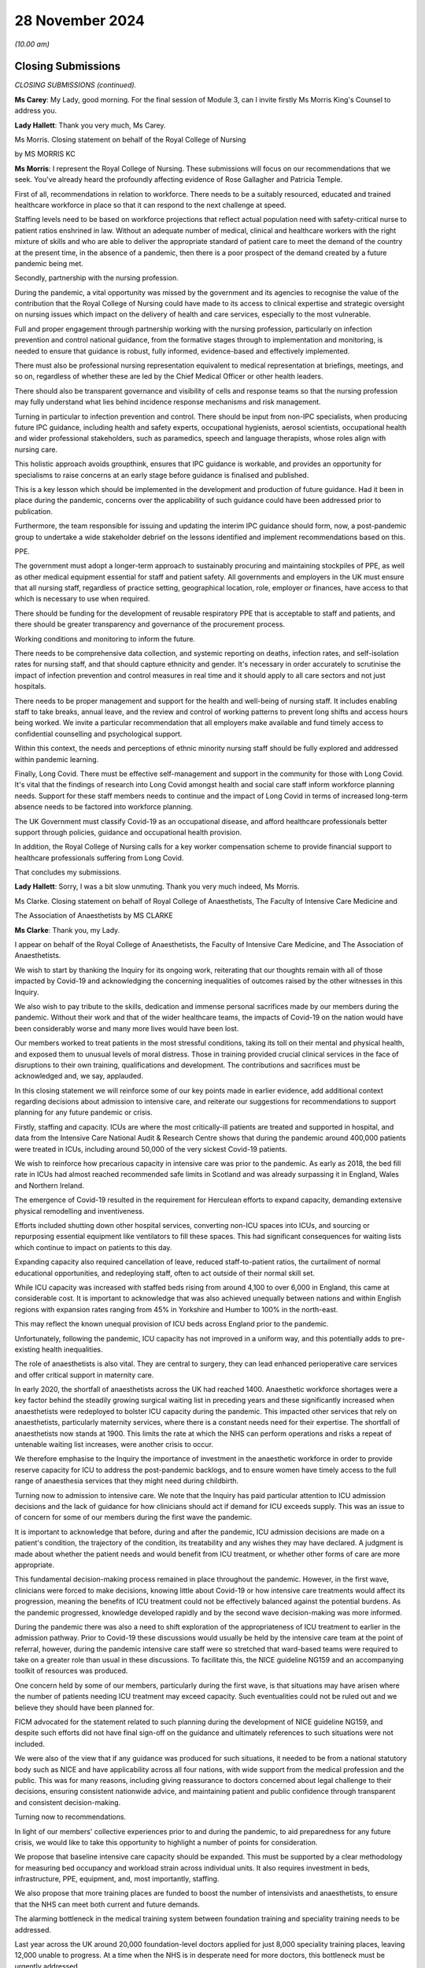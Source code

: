 28 November 2024
================

*(10.00 am)*

Closing Submissions
-------------------

*CLOSING SUBMISSIONS (continued).*

**Ms Carey**: My Lady, good morning. For the final session of Module 3, can I invite firstly Ms Morris King's Counsel to address you.

**Lady Hallett**: Thank you very much, Ms Carey.

Ms Morris. Closing statement on behalf of the Royal College of Nursing

by MS MORRIS KC

**Ms Morris**: I represent the Royal College of Nursing. These submissions will focus on our recommendations that we seek. You've already heard the profoundly affecting evidence of Rose Gallagher and Patricia Temple.

First of all, recommendations in relation to workforce. There needs to be a suitably resourced, educated and trained healthcare workforce in place so that it can respond to the next challenge at speed.

Staffing levels need to be based on workforce projections that reflect actual population need with safety-critical nurse to patient ratios enshrined in law. Without an adequate number of medical, clinical and healthcare workers with the right mixture of skills and who are able to deliver the appropriate standard of patient care to meet the demand of the country at the present time, in the absence of a pandemic, then there is a poor prospect of the demand created by a future pandemic being met.

Secondly, partnership with the nursing profession.

During the pandemic, a vital opportunity was missed by the government and its agencies to recognise the value of the contribution that the Royal College of Nursing could have made to its access to clinical expertise and strategic oversight on nursing issues which impact on the delivery of health and care services, especially to the most vulnerable.

Full and proper engagement through partnership working with the nursing profession, particularly on infection prevention and control national guidance, from the formative stages through to implementation and monitoring, is needed to ensure that guidance is robust, fully informed, evidence-based and effectively implemented.

There must also be professional nursing representation equivalent to medical representation at briefings, meetings, and so on, regardless of whether these are led by the Chief Medical Officer or other health leaders.

There should also be transparent governance and visibility of cells and response teams so that the nursing profession may fully understand what lies behind incidence response mechanisms and risk management.

Turning in particular to infection prevention and control. There should be input from non-IPC specialists, when producing future IPC guidance, including health and safety experts, occupational hygienists, aerosol scientists, occupational health and wider professional stakeholders, such as paramedics, speech and language therapists, whose roles align with nursing care.

This holistic approach avoids groupthink, ensures that IPC guidance is workable, and provides an opportunity for specialisms to raise concerns at an early stage before guidance is finalised and published.

This is a key lesson which should be implemented in the development and production of future guidance. Had it been in place during the pandemic, concerns over the applicability of such guidance could have been addressed prior to publication.

Furthermore, the team responsible for issuing and updating the interim IPC guidance should form, now, a post-pandemic group to undertake a wide stakeholder debrief on the lessons identified and implement recommendations based on this.

PPE.

The government must adopt a longer-term approach to sustainably procuring and maintaining stockpiles of PPE, as well as other medical equipment essential for staff and patient safety. All governments and employers in the UK must ensure that all nursing staff, regardless of practice setting, geographical location, role, employer or finances, have access to that which is necessary to use when required.

There should be funding for the development of reusable respiratory PPE that is acceptable to staff and patients, and there should be greater transparency and governance of the procurement process.

Working conditions and monitoring to inform the future.

There needs to be comprehensive data collection, and systemic reporting on deaths, infection rates, and self-isolation rates for nursing staff, and that should capture ethnicity and gender. It's necessary in order accurately to scrutinise the impact of infection prevention and control measures in real time and it should apply to all care sectors and not just hospitals.

There needs to be proper management and support for the health and well-being of nursing staff. It includes enabling staff to take breaks, annual leave, and the review and control of working patterns to prevent long shifts and access hours being worked. We invite a particular recommendation that all employers make available and fund timely access to confidential counselling and psychological support.

Within this context, the needs and perceptions of ethnic minority nursing staff should be fully explored and addressed within pandemic learning.

Finally, Long Covid. There must be effective self-management and support in the community for those with Long Covid. It's vital that the findings of research into Long Covid amongst health and social care staff inform workforce planning needs. Support for these staff members needs to continue and the impact of Long Covid in terms of increased long-term absence needs to be factored into workforce planning.

The UK Government must classify Covid-19 as an occupational disease, and afford healthcare professionals better support through policies, guidance and occupational health provision.

In addition, the Royal College of Nursing calls for a key worker compensation scheme to provide financial support to healthcare professionals suffering from Long Covid.

That concludes my submissions.

**Lady Hallett**: Sorry, I was a bit slow unmuting. Thank you very much indeed, Ms Morris.

Ms Clarke. Closing statement on behalf of Royal College of Anaesthetists, The Faculty of Intensive Care Medicine and

The Association of Anaesthetists by MS CLARKE

**Ms Clarke**: Thank you, my Lady.

I appear on behalf of the Royal College of Anaesthetists, the Faculty of Intensive Care Medicine, and The Association of Anaesthetists.

We wish to start by thanking the Inquiry for its ongoing work, reiterating that our thoughts remain with all of those impacted by Covid-19 and acknowledging the concerning inequalities of outcomes raised by the other witnesses in this Inquiry.

We also wish to pay tribute to the skills, dedication and immense personal sacrifices made by our members during the pandemic. Without their work and that of the wider healthcare teams, the impacts of Covid-19 on the nation would have been considerably worse and many more lives would have been lost.

Our members worked to treat patients in the most stressful conditions, taking its toll on their mental and physical health, and exposed them to unusual levels of moral distress. Those in training provided crucial clinical services in the face of disruptions to their own training, qualifications and development. The contributions and sacrifices must be acknowledged and, we say, applauded.

In this closing statement we will reinforce some of our key points made in earlier evidence, add additional context regarding decisions about admission to intensive care, and reiterate our suggestions for recommendations to support planning for any future pandemic or crisis.

Firstly, staffing and capacity. ICUs are where the most critically-ill patients are treated and supported in hospital, and data from the Intensive Care National Audit & Research Centre shows that during the pandemic around 400,000 patients were treated in ICUs, including around 50,000 of the very sickest Covid-19 patients.

We wish to reinforce how precarious capacity in intensive care was prior to the pandemic. As early as 2018, the bed fill rate in ICUs had almost reached recommended safe limits in Scotland and was already surpassing it in England, Wales and Northern Ireland.

The emergence of Covid-19 resulted in the requirement for Herculean efforts to expand capacity, demanding extensive physical remodelling and inventiveness.

Efforts included shutting down other hospital services, converting non-ICU spaces into ICUs, and sourcing or repurposing essential equipment like ventilators to fill these spaces. This had significant consequences for waiting lists which continue to impact on patients to this day.

Expanding capacity also required cancellation of leave, reduced staff-to-patient ratios, the curtailment of normal educational opportunities, and redeploying staff, often to act outside of their normal skill set.

While ICU capacity was increased with staffed beds rising from around 4,100 to over 6,000 in England, this came at considerable cost. It is important to acknowledge that was also achieved unequally between nations and within English regions with expansion rates ranging from 45% in Yorkshire and Humber to 100% in the north-east.

This may reflect the known unequal provision of ICU beds across England prior to the pandemic.

Unfortunately, following the pandemic, ICU capacity has not improved in a uniform way, and this potentially adds to pre-existing health inequalities.

The role of anaesthetists is also vital. They are central to surgery, they can lead enhanced perioperative care services and offer critical support in maternity care.

In early 2020, the shortfall of anaesthetists across the UK had reached 1400. Anaesthetic workforce shortages were a key factor behind the steadily growing surgical waiting list in preceding years and these significantly increased when anaesthetists were redeployed to bolster ICU capacity during the pandemic. This impacted other services that rely on anaesthetists, particularly maternity services, where there is a constant needs need for their expertise. The shortfall of anaesthetists now stands at 1900. This limits the rate at which the NHS can perform operations and risks a repeat of untenable waiting list increases, were another crisis to occur.

We therefore emphasise to the Inquiry the importance of investment in the anaesthetic workforce in order to provide reserve capacity for ICU to address the post-pandemic backlogs, and to ensure women have timely access to the full range of anaesthesia services that they might need during childbirth.

Turning now to admission to intensive care. We note that the Inquiry has paid particular attention to ICU admission decisions and the lack of guidance for how clinicians should act if demand for ICU exceeds supply. This was an issue to of concern for some of our members during the first wave the pandemic.

It is important to acknowledge that before, during and after the pandemic, ICU admission decisions are made on a patient's condition, the trajectory of the condition, its treatability and any wishes they may have declared. A judgment is made about whether the patient needs and would benefit from ICU treatment, or whether other forms of care are more appropriate.

This fundamental decision-making process remained in place throughout the pandemic. However, in the first wave, clinicians were forced to make decisions, knowing little about Covid-19 or how intensive care treatments would affect its progression, meaning the benefits of ICU treatment could not be effectively balanced against the potential burdens. As the pandemic progressed, knowledge developed rapidly and by the second wave decision-making was more informed.

During the pandemic there was also a need to shift exploration of the appropriateness of ICU treatment to earlier in the admission pathway. Prior to Covid-19 these discussions would usually be held by the intensive care team at the point of referral, however, during the pandemic intensive care staff were so stretched that ward-based teams were required to take on a greater role than usual in these discussions. To facilitate this, the NICE guideline NG159 and an accompanying toolkit of resources was produced.

One concern held by some of our members, particularly during the first wave, is that situations may have arisen where the number of patients needing ICU treatment may exceed capacity. Such eventualities could not be ruled out and we believe they should have been planned for.

FICM advocated for the statement related to such planning during the development of NICE guideline NG159, and despite such efforts did not have final sign-off on the guidance and ultimately references to such situations were not included.

We were also of the view that if any guidance was produced for such situations, it needed to be from a national statutory body such as NICE and have applicability across all four nations, with wide support from the medical profession and the public. This was for many reasons, including giving reassurance to doctors concerned about legal challenge to their decisions, ensuring consistent nationwide advice, and maintaining patient and public confidence through transparent and consistent decision-making.

Turning now to recommendations.

In light of our members' collective experiences prior to and during the pandemic, to aid preparedness for any future crisis, we would like to take this opportunity to highlight a number of points for consideration.

We propose that baseline intensive care capacity should be expanded. This must be supported by a clear methodology for measuring bed occupancy and workload strain across individual units. It also requires investment in beds, infrastructure, PPE, equipment, and, most importantly, staffing.

We also propose that more training places are funded to boost the number of intensivists and anaesthetists, to ensure that the NHS can meet both current and future demands.

The alarming bottleneck in the medical training system between foundation training and speciality training needs to be addressed.

Last year across the UK around 20,000 foundation-level doctors applied for just 8,000 speciality training places, leaving 12,000 unable to progress. At a time when the NHS is in desperate need for more doctors, this bottleneck must be urgently addressed.

While some efforts have been taken to boost staffing levels, including a one-off allocation of 114 extra ICU training places since 2020, and also an increase of 70 extra higher anaesthetic places in 2020 recurring for the following two years, going forward increases like this must be made permanent and built upon, as need is far higher.

In anaesthesia, the training system could accommodate at least 59 extra core training places and 81 higher training places per year over and above the current allocation.

FICM and the Intensive Care Society have also developed clear staffing standards in the guidelines for the provision of intensive care services and we urge the Inquiry to recommend that all UK ICUs are adequately supported to meet these standards.

Finally, improved pandemic planning and preparation, should be established across the healthcare system with clear frameworks to facilitate stakeholder collaboration during future surges. We recommend this should include the creation of a framework to develop such guidance rapidly for any future pandemic where demand for ICU treatment may exceed supply. This framework should focus on identifying the necessary stakeholders to develop such guidance with a defined process for collaboration.

And in conclusion, we would like to thank the Inquiry for including our organisations as core participants in Module 3 and we offer our support in the development of the Inquiry's report and the implementation of its recommendations.

Thank you, my Lady.

**Lady Hallett**: Thank you very much indeed, Ms Clarke, very helpful.

Mr Jory. Closing statement on behalf of Independent Ambulance

Association by MR JORY KC

**Mr Jory**: As my Lady knows, I make submissions on behalf of the Independent Ambulance Association.

The detail of our fuller submissions will be set out in our written document, but I'll get straight to the point here. We respectfully suggest six primary recommendations for your consideration.

One, we need a national NHS protocol for engaging independent sector ambulance services. Such a protocol would include, for example, an approved list of independent ambulance providers. It would ensure that any independent providers are properly and thoroughly regulated, that there is reliable quality control, that there are established terms of engagement, and that there is provision for contingency planning to address emergency and surge demand.

During the pandemic, the IAA pivoted from their usual non-emergency role to help the NHS with 999 and emergency roles. One independent provider was testing up to 250 patients a day. Why is this protocol needed? In fact a number of witnesses speak to it, but I need only remind the Inquiry that when the former Secretary of State for Health and Social Care, Sir Sajid Javid was asked directly in this Inquiry whether such a national protocol would be helpful, he responded simply, but categorically, with the one word "yes".

The IAA and its chair, Alan Howson, stand ready to assist with developing this protocol.

Two, a permanent national team with oversight of non-emergency patient transport services should be established to manage this service. This team should be comprised of representatives from the NHS and the independent sector. Why? There are approximately 11 to 12 million individual non-emergency patient journeys undertaken each year, covering 140 million patient miles at a cost in excess of £500 million. Half of these journeys are carried out by the independent sector. The scale of this service cannot be run on the hoof, it needs structure, and organisation, and co-ordination, especially when emergency demand diverts resources.

Of course when the pandemic hit, the pandemic had to take priority over the non-emergency sector, which impacted services for those who were seriously hurt or unwell; those, for example, who needed treatments like dialysis or cancer visits and services; transport of the elderly and the infirm; and others requiring assistance with travel due to disability or for other reasons. Resources were diverted from non-emergency to emergency services, and we may never know the true cost of diverting resources on such a scale. Surely we will want to avoid a simple tradeoff between the two in the future.

When the suggestion of such a team was put directly to the former Secretary of State, he agreed that it would "make sense".

Three. Key worker status must be granted on the basis of an individual's role, not the name of their employer. Frontline health workers from the independent sector should share the full benefits of key worker status enjoyed by NHS staff. The virus doesn't discriminate between employers. All frontline health workers should have equal access to PPE, testing, and other priorities to make their job easier to do and safer for them to carry out.

I mention here just two witnesses who have spoken to this point, Professor Philip Banfield who, when cross-examined by learned Stephen Simblet King's Counsel, agreed with the proposition that all healthcare workers should have been provided with respiratory protective equipment during the pandemic.

And when Jeane Freeman, Cabinet Secretary for Health and Sport in Scotland until May 2021 was asked whether she agreed that in any future pandemic anyone working as a frontline health worker, whether employed by the NHS or otherwise, should be provided with the same access to testing, and PPE, she immediately and unequivocally responded "yes".

Four. Any future guidance regarding health risks, whether from the government, or the health service should include guidance specific to the ambulance sector, and must involve consultation with the independent ambulance sector.

Many witnesses have spoken and agreed with this essential proposition and, again, we will set out the detail of the evidence in our closing written submissions.

Tracy Nicholls, chief executive of the College of Paramedics spoke of the lack of clear guidance to paramedics from the IPC and a lack of common sense in the guidance. She wasn't just disappointed; she expressed what she called her "horror" of how inappropriate the guidance was for her members, which was unbending even after she made representations regarding the particular challenges faced by paramedics and other ambulance workers.

Such was the inadequacy of the guidance, that she said her members felt like cannon fodder, canaries in a coal mine. There appears to be a fundamental inability to understand the demands and unique working environment in which paramedics work.

When asked whether the ambulance sector should be consulted regarding future guidance, the former Secretary of State Matt Hancock said "of course", and went on to say that all on the ground should be.

Five. The supply of oxygen and other medical gases needs to be made secure and reliable.

We've heard evidence from a number of sources about the national shortage of oxygen and other gases for medical use. The chief executive NHS England, Amanda Pritchard gave evidence of the lack of preparedness for a surge in demand for oxygen during the pandemic. The national oxygen infrastructure programme, established in March 2020 at the outset of the pandemic, was set up to address this particular issue, but it had as its focus the NHS estate and its capacity.

During the pandemic there was a chronic national shortage of portable oxygen cylinders in particular. Independent ambulance providers had to desperately scrape around to find their own sources. Many witnesses have spoken to this issue but the evidence from Professor Summers highlights the problems of a limited and narrow supply base. She told us the main supplier, BOC, was unable to match the surge and demand of both cylinders and gases.

Sir Chris Wormald spoke of the background of unstable international supply chains.

The inability to source oxygen, and cylinders in particular, had an immediate and devastating impact, as it meant ambulances were often taken out of operation altogether. At one stage 20 new and otherwise fully operational ambulances sat idle for several weeks awaiting portable oxygen cylinders, and six recommissioned vehicles were unable to be used because, again, of a lack of new oxygen cylinders.

So we need to expand the supply chain, as there is an overreliance on one source as supplier.

Six. Finally, a simple but clear recognition of the role the independent sector played in the pandemic and plays generally.

Of course there needs to be recognition of a much wider cohort. The sentiment behind slogans such as "Protect the NHS" are admirable but ultimately it's people, not institutions, we need to protect. And if, as in our view we should, we're going to celebrate the contribution of health and emergency workers, let's celebrate all of them within the NHS and without. Let's remember that healthcare workers were five times more likely to die than individuals in other occupations, as Mr Stanton mentioned in his closing remarks.

But it goes further. Within the healthcare sector, ambulance workers, as an occupation, had the highest incidence of deaths per capita during the pandemic.

The NHS relies fundamentally upon the independent ambulance sector and, as with NHS workers, individuals within the independent sector suffered personally in carrying out their work and made huge sacrifices in order to keep other people safe and to do their job. Whatever one's overarching view of the national response, it would have been significantly worse without their commitment, involvement and goodwill. To mark their role is both the right thing to do, but will also assist in guiding preparation for any future emergency.

My Lady, these proposals, we believe, are largely cost neutral. They are also supported by evidence provided to this Inquiry, either orally or in writing. They are all, we believe, relatively straightforward to implement, and if implemented they will all have a constructive and immediate practical effect.

Thank you, my Lady, and thank you to counsel and the solicitors to the Inquiry and all the staff here that have helped with the smooth running of the Inquiry all together. Those are our submissions.

**Lady Hallett**: Thank you very much indeed.

Ms Gowman. Closing statement on behalf of Covid-19 Bereaved Families

for Justice Cymru by MS GOWMAN

**Ms Gowman**: Thank you, my Lady. I act on behalf of Covid Bereaved Families for Justice Cymru.

The Cymru group is disappointed there has yet again been a failure by the Welsh Government to account for what went wrong in Wales. Whether this be the failure to complete comprehensive look-back exercises, a failure to provide key documents to the Inquiry or the failure of Welsh witnesses to meaningful reflect or show contrition, there has been a systemic failure in accountability.

The Welsh Government and NHS Wales' woeful approach to learning lessons is best demonstrated by its failure to conduct a national lessons learned review. In stark contrast to the approach of the other UK nations the look-back exercises in Wales have been piecemeal, a patchwork of reviews carried out by different bodies without cohesion or focus, all of them superficial, none of them getting to the heart of what went wrong.

Some Welsh witnesses have staunchly stood by the lessons learned work done in Wales. Others, such as Baroness Morgan, suggest that the Welsh Government is simply waiting for the Inquiry to report first. While the Inquiry is certainly an important process, it is deeply concerning that the Welsh Government wouldn't want to understand for itself what went wrong, wouldn't want to armour up as soon as possible for the next pandemic.

The lax approach to learning lessons in Wales is also illustrated by the, at best, cursory exploration of nosocomial infection. Wales' national nosocomial programme purportedly was set up to investigate individual patient safety incidents of nosocomial Covid. The Welsh Government, through Judith Paget, gave no meaningful reassurance that all cases of nosocomial deaths had in fact been recorded as patient safety incidents. There has been no national oversight. Further, Eluned Morgan, Judith Paget and her predecessor Andrew Goodall, were somewhat nonchalant as to the absence of a national investigation into cluster outbreaks in Wales. The failure at national level to look at the root clauses of cluster outbreaks we say represents a clear missed opportunity to identify patterns and potentially lifesaving interventions.

The Cymru group considers that the inadequacy of the Welsh Government's approach to lessons learned is compounded by its continued failure to open itself up to detailed scrutiny by the Inquiry. The Cymru group has long highlighted concerns that the Welsh Government cherry-picks the disclosure it sends to the Inquiry and this is followed through to Module 3.

When Vaughan Gething gave evidence last week he told the Inquiry that his discussions with the chief executives of the health boards, the CNO and the CMO were minuted, but for reasons that are not clear to the Cymru group, these minutes have not been disclosed to the Inquiry. This is unacceptable, a derogation of transparency.

The Cymru group considers that the oral evidence given to this module can be characterised by a reluctance in many quarters of the Welsh Government to give open accounts of what went wrong and why.

A feature of this Inquiry has been to highlight that the system in Wales is plagued by blurred lines of accountability, which, in turn, allows for finger pointing instead of answered questions and proactive action. Notwithstanding that the Welsh Government accepted in its opening statement to the Inquiry that responsibility ultimately rested with them, Welsh Government witnesses have repeatedly deflected responsibility and criticism by deferring to the operational arrangements of health boards who, in turn, appear to have been looking to a rudderless Welsh Government for clear guidance and national oversight which did not always materialise.

Whilst the Welsh Government and NHS Wales congratulate themselves for things that were done well, the Cymru group says that this is because they have not looked closely enough at what went wrong and there remains a wide gulf within which no one is willing to take responsibility in Wales.

Within its oral closing, the Welsh Government has teased a potential acceptance that not all decisions taken in Wales worked, noting vaguely that issues have emerged or crystallised in respect of NHS capacity, critical care capacity, availability and distribution of PPE, field hospitals, nosocomial transmissions, and services available to treat Long Covid. But frustratingly, the Welsh Government elaborated no further and the group looks forward with intrigue and scepticism to receiving the detail within the written closing.

In terms of recommendations the Welsh Government suggests that less is more. With respect, given its poor track record for reflection and learning lessons to date, the Cymru group considers that for the Welsh Government, less would, in fact, just mean less, and there is clearly a need for a suite of substantive recommendations which go beyond the Welsh Government's current proposals if there is to be meaningful change in Wales.

I turn to some of the principal issues of concern for those I represent.

First, the infection prevention and control guidance simply did not address the risk posed by Covid, an airborne virus. The guidance was grounded in flawed scientific view that Covid was transmitted via droplet and contact, and demonstrated an erroneous and, quite frankly, dangerous lack of appreciation of the likelihood of aerosol transmission and the potential for asymptomatic transmission, and as a result, insufficient consideration was given to appropriate risk mitigation measures.

In particular, there was insufficient consideration given to ventilation, beyond the opening of windows. What about UV lights? What about HEPA filters, low cost and portable?

Baroness Morgan flippantly joked that a HEPA filter had been her most disappointing Christmas present. For the Cymru group, HEPA filters were a valuable piece of equipment which could have reduced nosocomial transmission rates and potentially saved lives.

The IPC cell, though not a decision-making body, became a de facto decision-making body because their recommendations were not challenged. As a consequence, the fundamentally flawed IPC guidance was simply not adopted -- was simply adopted by all, including decision-makers in Wales, without question.

The Cymru group finds this particularly concerning given that Sir Frank Atherton and the Welsh Nosocomial Transmission Group took a completely different view on the science regarding transmission. For example, in evidence, Sir Frank suggested that it was understood by him from a fairly early stage that there was a continuum of droplets to small particles to tiny particles. Despite this, not once did Sir Frank, or the Nosocomial Transmission Group, challenge the IPC guidance or even describe it as inadequate.

Further, Public Health Wales were represented on the IPC cell and, indeed, Dr Eleri Davies of Public Health Wales was the chair from the 31 March 2021. Now, we've not heard evidence from Dr Davies, nor was a Rule 9 request sent to her. However, what we do know is that no significant changes were made to the IPC guidance to address aerosol transmission following her appointment as chair. And this suggests, we say, that either Dr Davies agreed with Dr Ritchie's view on the mode of transmission contrary to the views of others in Wales, or she understood the part played by aerosol transmission but somehow concluded that the guidance was sufficient, despite the absence of sufficient measures to address the risk.

Was the lack of challenge indicative of the cultural problem in scientific advisory groups in the UK, where advice becomes mired in groupthink, or was it because the wrong people were making the decisions about IPC?

Laura Imrie suggested that she did not think it was the role of IPC guidance to look at ventilation, as no member of the group felt they were qualified to comment on ventilation, and this in itself we say is quite remarkable.

A further key issue with the guidance is the way in which changes were and, conversely, were not made to it. There were many iterations of the IPC guidance, causing mass confusion, mistrust, and likely contributed to non-compliance by healthcare workers. Many of the changes were minor and likely of little consequence. But at the same time, changes which should have been made to reflect the evolving scientific knowledge surrounding aerosol and asymptomatic transmission were not made in a timely manner or at all.

Further, there was a lack of openness and honesty about the way in which the changes were communicated, particularly in relation to decisions to downgrade the requirement for healthcare workers treating Covid-19 patients, or suspected Covid-19 patients, to wear FFP3 masks to FRSMs.

Professor Gould stressed the importance of transparent communication in this regard and Dr Barry Jones added that the healthcare workers would have understood if those in charge had said, "Look, it's tough, there's a world shortage of PPE". Instead, there was a continued insistence by Dr Ritchie, including and up until she gave evidence to this Inquiry, that Covid-19 was predominantly spread by droplet and contact transmission and that the guidance was fine.

As a consequence, there is evidence that healthcare workers didn't accept the guidance intellectually because it was intellectually dishonest as to how decisions had been arrived at. And this was made particularly stark in the evidence of Ms Nicholls, who said:

"... it felt like a big echo chamber and what our members were telling us in huge volume is that it didn't feel right on the ground ..."

On the issue of FFP3 masks, the Cymru group submits that the IPC cell became too tied in to the need for a high level of evidence to prove that FFP3 masks were more effective. What was needed was a common sense approach. When people's lives are at risk, it's better to be safe than sorry.

The extent to which the availability or otherwise of these masks was driving policy decisions remains a concern for the Cymru group.

I move on to concerns surrounding the implementation of the IPC guidance.

First, the Welsh Government had long been aware that the NHS estate in Wales was a real barrier in the implementation of effect of IPC measures more generally. Difficulties were brought into sharp focus at the outset of the pandemic. But notwithstanding this, little was done by NHS Wales to mitigate the concerns relating to the NHS estate, and little was done by the Welsh Government to ensure national oversight on the issue. And this represented a missed opportunity.

Second, many of our members witnessed healthcare workers failing to adhere to IPC guidance, most notably filling to wear the correct PPE appropriately or at all. A concerning discrepancy has emerged, we say, between healthcare workers and operational leads as to the availability of PPE in the early stages of the pandemic. Policy and operational leads swearing blind that there were no supply issues on the one hand and the healthcare workers' lived experiences being ones whereby they felt unsafe in work due to non-availability of PPE.

Where PPE was available, what was being done to mitigate compliance and complacency fatigue? What was being done to ensure that staff wore PPE correctly, to combat, as Ms Marsh-Rees said, the chin wearers? Ultimately, non-compliance with guidance was not acceptable and placed vulnerable patients at avoidable risk and should have been prevented.

Third, the Cymru group is concerned by the lack of proper segregations of patients in Welsh hospitals. There was supposed to be a traffic light system in place, but those we represent witnessed non-Covid patients being placed on Covid wards and Covid patients being placed on non-Covid wards, people being nursed in corridors, an inconsistent utilisation of the traffic light system.

Members intervened to asked for their loved ones not to be placed on a Covid ward, including one family member who was immunosuppressed. They were still placed on a Covid ward, where they contracted Covid and died.

Suspected Covid patients were also kept on wards until they tested positive. We say this was a total failure of common sense.

A Welsh Government report disclosed to the Inquiry acknowledged that nosocomial transmission was widespread in health boards, acknowledged that it was a major safety and quality concern for all NHS organisations, acknowledged that something needed to be done.

The report highlighted that in the week ending 14 February 2021 a Wales total of 211 hospital cases, definite or probable were reported, representing 8% of all confirmed Covid-19 cases and 53% of total Covid cases within Welsh hospitals.

What is particularly distressing for those we represent is that nosocomial transmission was worse in the second waves, despite there being a period in summer of 2020 when lessons should and could have been learnt from the first wave.

Instead, no lessons were learnt. The rates of nosocomial transmission in hospitals increased, and more people died as a result.

The evidence, we say, betrayed a belief that nosocomial transmission was an inevitability, and underlined the concern of the Cymru group that the guide as was merely a sticking plaster covering a festering wound.

We have heard from many witnesses, including Dame Ruth May, that testing played a vital role in reducing nosocomial transmission. Despite this, Wales was later than England in introducing PCR testing of asymptomatic healthcare workers and were also later in introducing routine testing of all healthcare staff when lateral flow tests became available.

On the latter, it wasn't until December 2020 that the Welsh Government's policy requiring routine testing of all healthcare workers was announced. The evidence before this Inquiry is that Sir Frank Atherton knew about the importance of regular testing as early as 4 May 2020.

When asked about the government's delay in introducing testing, we have been given different excuses. Sir Frank took little responsibility and blamed the UK Government, stating that policy leads at UK level didn't communicate rapidly with their counterparts in Wales. A different excuse was suggested by Andrew Goodall and Vaughan Gething grounded in the absence of LAMP technology in Wales, but this does not explain the delay in implementing regular testing with LFDs which were available to all four nations from the same date.

The reasons for the delay therefore remain unclear.

To compound the delays, despite the Welsh Government's announcement in December 2020, the rollout of routine testing of all healthcare workers in Wales did not, in fact, commence until January 2021, and was not implemented on the ground until as late as July 2021 in some cases.

Again, there has been no clear explanation for this delay either. Senior witnesses such as Vaughan Gething did not appear to be aware of the delay in rolling out routine testing until the commencement of this Inquiry and, most notably, the witness statement of Professor Kloer. And this begs the question as to why the Welsh Government wasn't taking a proactive view and proactive steps to monitor the rollout of the testing programme and ensuring that Welsh Government policy was being implemented.

Wales was also later than the other UK nations in introducing regular testing for patients. It was only in January 2021 that the Welsh Government first recommended testing of all patients on admission, with further testing of asymptomatic inpatients at day 5, and it was only in March 2021 that the Welsh Government recommended a regime of re-testing of hospital patients at five-day intervals.

A further area of concern for the Cymru group relates to escalation of care. The powerful impact evidence of Paul Jones and the distress that he and his wife Karen suffered when their daughter Lauren was not escalated until her oxygen levels became dangerously low will no doubt still be with the Inquiry.

Key Welsh witnesses have been at pains to stress that critical care capacity was never breached in Wales and that decisions as to which patients should be prioritised for escalation were never required. However, it's unlikely that this is correct.

Andrew Goodall was questioned at length regarding the adequacy of Welsh data and, put bluntly, the data was completely deficient. The Inquiry heard important evidence from Professor Summers and Dr Suntharalingam who opined that variations in decision-making and conscious or subconscious application of clinical thresholds are likely to have occurred and that ICU admission changed via local informal processes, meaning those who might ordinarily be admitted, were not.

Vaughan Gething accepted this in his evidence, that the Welsh Government's assurances regarding not reaching critical care capacity did not necessarily mean that all patients in Wales were escalated at the right time and received the treatment they needed.

Indeed, accounts given by the bereaved and those working on the front line in Wales point towards healthcare workers feeling pressured to make decisions about escalation and access to critical care, patients being turned away from critical care who would otherwise have been admitted, dilution of nursing ratios, and gatekeeping access to treatment.

This evidence plays on the minds of those I represent, many of whom had loved ones who died outside in intensive care units or respiratory wards. The torturous thought of what might have happened if only their loved one had been ventilated sooner, or at all, and the wondering of whether their loved ones would have been able to celebrate this Christmas with them if only they had had access to the care they would otherwise have received in peacetime.

Rather than congratulate themselves for never breaching critical care capacity, the Cymru group asks the Welsh Government to look behind the data towards the material reality of what hospitals looked like for those patients who desperately needed care. The data does not tell the whole story, it does not show the conscious and subconscious decisions made by doctors, the diluted nursing ratios, whether there was sufficient capacity for ventilators, medication, equipment and consumables in the hospital where it was needed at the time it was needed.

In a similar vein, the Cymru group continues to hold concerns regarding inappropriate DNACPRs being placed on their loved ones without consultation of patients or family members. The evidence of Anna-Louise Marsh-Reese was particularly illuminating as she explained that on the one hand, her father's treatment escalation plan suggested that he was for CPR, whilst the DNACPR document itself suggested he was not.

A lack of digitisation of DNACPRs and treatment escalation plans in Wales renders wholescale audits virtually impossible and this, in itself, is unacceptable and should be rectified.

I close by drawing upon the words of Anna-Louise Marsh-Reese who said in respect of the Cymru group:

"... most of our loved ones were older. They led very silent, quiet deaths ... it's almost death by indifference ... nobody communicated to them, nobody told them what was happening, they didn't have communication with their loved ones ... I really do think we need to ponder on ... that element of it. It's those quiet, silent deaths that are the real tragedy ..."

My Lady, the Cymru group is grateful to the Inquiry for supporting its ongoing participation in the Inquiry and looks forward to developing its position on the evidence and advancing constructive and measurable recommendations across the wide range of issues within its written closing.

Diolch, my Lady.

**Lady Hallett**: Thank you very much indeed, Ms Gowman, as persuasive as ever. Thank you.

I think now it's Ms Mitchell. Closing statement on behalf of the Scottish Covid Bereaved

by MS MITCHELL KC

**Ms Mitchell**: I appear as instructed by Aamer Anwar & Company on behalf of the Scottish Covid Bereaved. In Module 1 we heard about the lack of expertise about the oncoming pandemic. In Module 2 we heard the experts struggle to be heard by the politicians. In Module 3 there was a critical failure by the IPC and ARHAI to properly listen to the experts, many of whom were on the front line dealing with Covid.

After a week of evidence in this hearing, infection experts were asked: if there was one thing that they could recommend to the Chair, what would it be? Their answer was one word: ventilation.

One of the Scottish Covid Bereaved members, Maggie Waterton, who gave evidence earlier this week, pointed out that in 1860, some 164 years ago, and long before discussions about the aerosols and droplets dominated the issue, a book was published which stated, at the outset of its introduction, "Ventilation". It continued:

"The ... first cannon of nursing, the first and the last thing upon which a nurse's attention must be fixed, the first essential to the patient, without which all the rest you can do for him is as nothing, with which I had almost said you may leave all the rest alone, is this: To keep the air he breathes as pure as the external air, without chilling him."

Yet why is this so little attended to? Even where it is thought of at all, the most extraordinary misconceptions reign about it.

This book, Notes on Nursing, was written by the woman that some of the emergency Covid words were named after, Florence Nightingale. It seems that failure to listen to the people on the front line is not a new phenomena.

These submissions will highlight the four important issues for the Scottish Covid Bereaved, although, of course, there are many more, and those will be addressed in written submissions too.

The first, hospital-acquired infection. Sadly, the Scottish Covid Bereaved were witnesses to the frontline failures which led to such significant hospital-acquired infection. The lack of adequate or sufficient PPE, the failure to control movement of patients around the hospital, the failure to control people outwith the hospital mingling and returning.

They attended hospitals in their own PPE. They saw PPE that was being used inappropriately by health workers, who had no option due to scarcity. They've come to learn through this module of the woeful failure of the IPC to act with speed when it was clear that aerosol was a significant method of transmission.

As already highlighted by my learned friend Ms Gowman this morning, the IPC seemingly did not consider ventilation a matter for them.

We have seen the failure of ARHAI to follow its own procedure to have a clear line of management or supervision. They have come to learn from the evidence of Laura Imrie, clinical lead of ARHAI and member of Covid-19 review group, that the two main considerations in not employing the precautionary principle were a lack of stock and insufficient fit testing.

Equally as extraordinary, we found that our politicians in Scotland, Jeane Freeman and Humza Yousaf, were unaware that advice on PPE was being tendered to them on this basis. Each would have wanted to know.

First Mr Hancock suggested that it was important that real-world solutions be found and, as such, the availability of stock was, of course, a factor to be taken into consideration. The charade of suggesting that the NHS as a whole never ran out of appropriate PPE must be measured by the circularity that the advice being tendered on what was appropriate was being influenced by the stock held.

For the sake of brevity here, the Scottish Covid Bereaved adopt the submissions of my learned friend Mr Stanton of the BMA in relation to IPC and the decisions taken on FFP3, and the observations of Mr Simblet KC for CATA in relation to his submissions on ARHAI. In summary, the bodies whose duty it was to provide time-critical expert guidance to protect healthcare workers and society at large failed in that responsibility.

Two, DNACPR. It was and remains of enormous concern to the Scottish Covid Bereaved at the time that DNACPRs were most likely to be used that significant flaws in the use of those orders were exposed.

Despite best efforts of counsel to the Inquiry and also questions from the Chair, it is still not understood by the Scottish Covid Bereaved why, if it's a fundamental tenet of the DNACPR process that the informed views of the individuals or family are required before consent was granted, this was not happening.

Everyone who gave evidence confirmed the centrality of the individual, person-centred approach, and also seemed at a loss as to why this had gone wrong. Sadly, the Scottish Covid Bereaved have a number of examples of DNACPR notices being placed on record inappropriately or without the knowledge of families, whose concern now is that consent to such a course was never properly obtained. Many did not know of these notices until records were obtained after their loved one's death. Nothing heard in evidence has explained why these issues arose or comforted them that DNACPR orders were being properly considered and applied.

Three, visiting.

In relation to visiting and contact with loved ones, the Scottish Covid Bereaved felt the direct impact of the lack of proper rules and guidance to provide a proper system of visiting and communication with loved ones who died from Covid. There seemed no system or procedures to be relied on and the ad hoc nature of the decision-making on who could have contact with their loved ones, in what way, and for how long, seemed entirely arbitrary.

As highlighted in evidence, this has left enduring trauma with those who lost loved ones who were not able to see with them or be with them in their final hours.

Those who were able to see their loved once were sometimes confronted with a choice between attending at the side of their loved ones in their last moments or attending their funeral, choices which no one should have to make.

A running theme in respect of visiting was that of consistency, and it's important to the Scottish Covid Bereaved to know that they were being treated or should be being treated equally. One of the most difficult things for those who lost loved ones was to find the different levels of care and consideration that were given to people. This has been no more painful than some finding out that whilst they were not allowed to see loved ones at the last moments, others were. Some were allowed to visit, others were not. A consistent and compassionate policy is required for all. A pandemic must not be allowed to remove our humanity.

Four, the failure of rights-based approach.

The Equality Act provides public sector equality duty on the Scottish Government to assess the impact of applying proposed new or revised policies. And of course the purpose of that is to seek to eliminate discrimination, harassment or victimisation, to advance equality of opportunity for those who share relevant characteristics with people who do not share it. Especially pertinent for a pandemic are the protected characteristics of age, disability, pregnancy, maternity and race.

The fact is that when it was most crucially important to have these matters highlighted in the decision-making process about healthcare decisions in a pandemic, we were told that there was simply not enough time to carry out that assessment.

The Scottish Covid Bereaved did not need to be reminded that these decisions were being carried out in a pandemic. As we saw with the UK Government in Module 2, in times of crisis those most in need, those most vulnerable, were not given the proper place when decisions were being taken. The Scottish Covid Bereaved do not accept that when decisions are being taken no equality impact assessments could have been carried out. Even where time sensitive matters arose, decisions simply ought not been taken without reflection and some form of assessment as to how this would affect, for example, older and disabled people, the most vulnerable in society and certainly the most vulnerable to this pandemic.

If the cumbersome method of equality impact assessment did not work, an alternative method ought to have been implemented. A failure to ensure the impact of any policy or procedure before implementation which might affect the vulnerable was therefore not properly considered.

Decision-making without reference to this is unacceptable and responsibility to flag up problems after the fact is not the responsibility of those advocating on behalf of the vulnerable, as might have been suggested.

Moving to recommendations. The Scottish Covid Bereaved wish to thank the careful consideration which has been given to recommendations by all the core participants and we will consider these when it comes to proposing recommendations for the chair.

Amongst propositions which we will seek to provide to the chair in much greater detail, relate to the following few examples.

One, it must be known by every politician that the UK -- in the UK that staff and infrastructure in the NHS needs investment. How, practically, recommendations can be made to improve this will be difficult but it shouldn't stop us trying. The Scottish Covid Bereaved consider that despite what politicians said, the NHS was overwhelmed. The counting of beds is not a useful metric. The fact is that the most important resource, those who work for the NHS, were overwhelmed, and those that remained are still suffering the psychological consequences. Beds are useless if you don't have staff to care for the people in them.

The Scottish Covid Bereaved are far from convinced that had the Louisa Jordan been required, too, there would have been staff to use them.

We seek to make recommendations in relation to practical steps, such as suggested, to create greater flexibility in the workforce, including training in ICU, so that people were not learning this task on-the-go.

Visiting wards. Having family liaison officers on ICU to reduce the moral injury to those who are dying and to those who are losing loved ones.

Two. The institution of a citizens assembly, or other formal government structure, to develop moral and ethical principles for a just and fair allocation process for healthcare where demand exceeds supply; to advise on visiting plans to allow a consistent and fair approach; to bridge the gap of the training of staff to provide flexibility, so that people, once again, are not learning on the job.

Three. DNACPR. Recommendations will be made to address the role of what was described as aggressive healthcare towards the end of life, to facilitate and promote discussions with people and their loved ones about planning for the end of life and what they want.

This chimes with the recommendation proposed by Professor Wyllie that communications about end of life should be normalised between patients, clinicians and their families, to consider that this is a vital part of care; the use of ReSPECT forms, as advocated for by Dr Suntharalingam as standardised across the nations. Again, the issue of consistency. So that, as described by Maggie Waterton on behalf of the Scottish Covid Bereaved, people can be treated with care, compassion and the centre-based approach.

Four, data. A recurrent theme in this Inquiry, data needs to be gathered intelligently with reference to all relevant markers, centrally collated and transmitted across the four nations; a health data officer for each of the four nations, mirroring the role of the CMO.

In relation to hospital-acquired infection, a full review of the IPC in ARHAI guidance and, importantly, understanding the basis on which this is made, making these bodies transparent and accountable through processes and procedures, easy to understand.

Six. Paramedics and ambulance staff. The submissions just made by my learned friend Mr Jory KC, which we have just heard, will be considered with care. Amongst our number was a paramedic who lost his life returning after retirement.

Seven. Recommendations to significantly reform the HSE. HSE guidance showed that as a public body it is not fit for purpose. The inexplicable decision to set a threshold for reporting that was more difficult to meet than would have been in non-pandemic times meant that a proper understanding of problems arising and accountability for that has been lost.

Eight. Recommendations in support of addressing issues of racism and misogyny in the NHS, the fitting of masks being a prime example in the respect of healthcare workers. Of course, my Lady cannot simply reform society by recommendations, but it's not, of course, a reason to bring forward recommendations to try and address these in a practical way.

Now turning to thanks, my Lady.

The healthcare system, as I've already stated, isn't beds, it's people. We acknowledge and endorse the submissions made by my learned friend Mr Jacobs on behalf of the Trades Union Congress, and the submissions made by Ms Sen Gupta KC on behalf of the Frontline Migrant Health Workers and witness W1. We thank all the people, brave in the face of this pandemic, who worked in hospitals trying to keep our people safe at great personal risk and sacrifice. No one should have been called upon to work in the conditions to which they were subject.

It's important that we understand what happened, that we consider how to do things better. History is littered with examples of societies that do not learn from their mistakes. Let this Inquiry not falter at ill-informed and superficial criticism of its important work. Everyone who contributes to ensuring this Inquiry from the chair, Counsel to the Inquiry, and the legal and admin teams, to those whose work is keeping the smooth running of the witnesses in attending and the safety and security of this building, everyone plays a vital part in ensuring we are better prepared for Disease X. We thank you all for your commitment and dedication to this process.

Finally, the worth of the work that is being done will be measured by the recommendations made if, and only if, those who are tasked to protect society listen and implement those recommendations, as my Lady reflected on yesterday. The Scottish Covid Bereaved wish to make it clear, therefore, to politicians that they have heard enough of condolences. The legacy of those in this group who lost loved ones is to ensure that changes take place so that families in the future, our families, do not lose loved ones or suffer the additional burdens that losing loved ones in the pandemic brought for them.

To that end, we want the UK and Scottish Government and public bodies to state and restate at every opportunity their firm assurance to implement crucial recommendations my Lady is to make that are required to keep us safe come the next pandemic. Our lives and those of our loved ones depend on it.

These are the submissions on behalf of the Scottish Covid Bereaved.

**Lady Hallett**: Thank you very much indeed, Ms Mitchell, and thank you, your submissions were as focused and as constructive as ever, and I know that the whole Inquiry team are very grateful for the support that those you represent have provided, so thank you very much indeed.

Ms Munroe, I gather you've been in an accident, you poor thing. Don't stand, please. Closing statement on behalf of Covid-19 Bereaved Families

for Justice by MS MUNROE KC

**Ms Munroe**: My Lady, thank you.

I make these closing submissions on behalf of Covid-19 Bereaved Families for Justice UK.

If I may start by a few quotes:

"We couldn't understand why the government basically didn't appear to be doing anything."

John Sullivan, Day 2.

This week from Dr Saleyha Ahsan: there was a disconnect between the politicians and decision-makers and the patients and doctors. She was a woman who wore her numerous hats with such grace, a doctor, a film maker, an activist, a bereaved daughter.

"... we couldn't get appropriate equipment, appropriate aprons, so we seriously considered using bin bags and literally cutting a hole in them ..."

Mark Tilley, Day 14, paramedic.

"I borrowed some scrubs from the neighbouring trust, an acute trust. We bought visors and goggles off the internet. That was something that we asked for. That wasn't included in the original PPE that we had, but we needed that specifically for our cohort of patients ..."

Dr Tilakkumar a junior doctor redeployed to ICU.

"I feared losing my job. Everything was closing down at the time. I suffer a great impact from all this situation. This fear of becoming ill, I had an obligation towards my family, the whole thing caused a lot of stress. Eventually I lost a lot of weight due to the stress."

An IWGB cleaner on Day 19.

Those I just quoted were part of a cohort of witnesses that were described in this module as "impact witnesses".

The word impact means "a marked effect or influence or, when used as a verb, to have a strong effect on someone or something."

To those I've just described as the impact witnesses, I would add the likes of: Professor Fong; Professor Summers; Barry Jones; Julia Jones, who highlighted the need to prioritise people over institutions and consider individual needs over wholesale edicts; Tracy Nicholls, the chief exec of the College of Paramedics; Tamsin Mullen.

What all these witnesses, including those from all the families from the devolved nations have in common was that they spoke truth to power. That's an interesting phrase, "truth to power". In classical Greek, truth to power was known as "parrhesia", literally meaning to speak everything, to speak freely, to speak boldly. The concept was popularised in the 1960s by black civil rights activists such as Bayard Rustin, whilst philosopher Michel Foucault once noted that:

"Speaking truth to power often requires those who pursue it to confront personal and social risks. It requires courage."

The evidence from the impact witnesses and witnesses such as Professor Fong, and those that I've mentioned, all showed huge amounts of courage, and we say they should be afforded the greatest of relevance and prominence by this Inquiry. What they had to say was visceral, it was powerful, it was real.

Now, whilst it is good that these witnesses made an impact in this room, because I'm sure they did, for their suffering, their trauma, their insight, their lived experiences to truly be valued, to be a marked influence or to have a strong effect on someone or something, their words must have an impact on this Inquiry's findings, its recommendations, and resonate beyond these four walls.

My Lady, we say that the evidence that this module has heard has fortified our opening oral and written submissions. The resilience, preparedness and capacity of our public health and social care and civil contingency infrastructure was fatally undermined by underfunding. Without proper funding of this infrastructure and resources, change is impossible.

Our families reiterate our call to the Inquiry to reflect this fundamental truth in its findings and recommendations. We propose to consider five points in these submissions. There are, of course, other vitally important topics such as airborne transmission and nosocomial infection that we won't be mentioning in this submission, not because we say it's not important, they will be in detail in our written submissions. And we know that you have been addressed at length and in detail by other CPs on those topics.

Finally, my Lady I will turn to some recommendations.

So, first, preparedness and resources. The NHS was not in good health. It was malnourished, starved of proper resources. It was not in its first bloom of youth and feeling its age. The infrastructure creaked and groaned under years of underfunding. The NHS was not prepared and one cannot divorce to that from the socioeconomic reality and context of years of lack of investment and the consequential lack of resources.

The UK was at the bottom of the international league table of comparable countries for just about all resourcing metrics.

Emergency planning cannot either take place or cannot be implemented if resources are stretched even in normal periods. Where one has a health system which is overstretched to breaking point and a dearth of preparedness, the inevitable will happen. That system will not be able to adapt to emergency situations.

My Lady, we are grateful to this Inquiry for the instruction of a wealth of excellent experts. We've all benefited greatly from their evidence. Many of them have highlighted the very issues of most concern to the families we represent, and the under-resourcing of the NHS has become a recurring theme throughout this module, a theme that simply cannot be ignored.

Just four examples:

Ruth May, on Day 6 spoke of there being nearly 40,000 vacancies nursing and midwifery.

Professor Adrian Edwards on Day 9 spoke about the situation in relation to GPs.

Kevin Rowan, on Day 16, in relation to health and safety.

And, as ever, Professor Fong's words were particularly trenchant. He said on Day 12, in relation to one of his visits:

"We went to another unit where things got so bad they were so short of resources, they ran out of body bags and they were instead issued with 9-foot clear plastic sacks and cable ties, and those nurses talk about being really traumatised by that because they had recurring nightmares about feeling like they were just throwing bodies away."

The figures from the Intensive Care Society indicate that the UK went into the pandemic with just 7.3 critical care beds per 100,000. Germany had 28 per 100,000. The Czech Republic, 43.2.

Now, my Lady, we all know that public inquires are hugely expensive, a point often cited by detractors to say why they shouldn't be held. And it could be said, perhaps with some justification, that in the public consciousness the names of those judges presiding over inquiries in the past, Saville, Scarman, Macpherson, Chilcot, Leveson, et cetera, are better remembered than the details and the recommendations of the actual inquiries themselves. But any public inquiry mustn't be fearful in looking for the truth and making findings of facts and recommendations.

And an inquiry can, we say, offer a number of significant, important and healing factors. It can be cathartic, it can restore public confidence, and of course a phrase that we've heard many, many times thus far and I'm sure we'll hear in future modules, learning lessons.

A public inquiry can also illuminate and shine a light on facts and opinions that are frequently hidden from public view.

Now, my Lady, we understand that this Inquiry cannot dictate government fiscal policy. There may be some in society at the moment who think they can, but we are not expecting or asking you to dictate to the Chancellor how she allocates scarce resources. However, we do say that it is proper and indeed imperative that the recommendations that this Inquiry makes are informed by all the evidence.

We say it is both permissible and part of the investigative function of the Inquiry to identify the problem under scrutiny in this instant: chronic and acute underfunding of the NHS comparable to other countries.

Engineering adequate resourcing going forward of course is not for the Inquiry. That must be addressed by the government in legislature. We have a new Labour government who were not in power during the pandemic. Clear unambiguous findings and recommendations from this Inquiry may, one hopes, find a more receptive political ear.

Secondly, capacity and overwhelm.

Our families say, my Lady, that a false narrative was cynically developed by decision-makers because there were, clearly, periods within the NHS was overwhelmed.

The NHS lacked the capacity to expand and withstand a surge in demand. The UK's overall response to Covid-19 is a story of failure. The UK, one of the wealthiest countries in the world, said to be having a world-leading health system, also ranks in the top 20 of countries in the world in terms of death from Covid-19 per 100,000 people.

As Saleyha Ahsan said this week, there was a disconnect between what decision-makers were saying, management and politicians, and what doctors and patients were experiencing. Whilst society clapped our hands and banged our pots for healthcare workers every Thursday, at the same time, in hospitals across the country, staff and patients were facing trauma in every sense of the word.

The evidence in this module has established that many parts of the healthcare system were overwhelmed at multiple points, yet there is still the false narrative perpetuated from the very top of the government down through decision-makers, and we urge the Inquiry to call this out. The so-called "success" that Mr Hancock and Mr Johnson talk of is disingenuous and an insult to the staff and patients.

Talking of Mr Hancock, there was, of course, an understandable spike in attention amongst those who attended the Inquiry but the wider watching public when he came to give his evidence. My Lady, I of course make these submissions on behalf of the families I represent. I'm their legal conduit through which they wish to make their feelings known and I hope I do so in a temperate manner. However, the Inquiry should be in no doubt as to the depth of feeling from the families about Mr Hancock and his evidence. To put it mildly, feelings run extremely highly.

Ms Carey King's Counsel played part of Professor Fong's evidence to the former health secretary and he was lost for words. Indeed, Mr Hancock and Professor Fong make for an interesting comparison. Firstly, both visited hospitals. Professor Fong described his visit as peer support visits, offered to hospitals and ICUs across England. His evidence, we say, was an emotional knock-out punch in terms of its content and delivery. Not just for those of us in the room, but the thousands who watched and the millions -- and it really is millions -- who have rewatched and shared his evidence online. We were all left reeling from it.

Mr Hancock, in contrast, described his visit to the hospital as him doing "a night shift". With the greatest of respect, he did not.

Our families say putting himself in the same sentence as a healthcare worker in ICU was breathtakingly arrogant. Mr Hancock and the ICU staff he encountered were not on the same page, not in the same chapter, not in the same book.

Those healthcare workers were experiencing the horrors Professor Fong so vividly described. That Mr Hancock would centre himself as doing a night shift when in fact he was cosplaying, perhaps for PR purposes, was unedifying.

Both Mr Hancock and Professor Fong spoke about the conditions in the hospitals. Professor Fong spoke of units stretched to breaking point, nurses crying in their cars before going on shifts, describing the scenes in ICU like a terrorist attack and saying that that was not a hyperbolic sentence.

Mr Hancock brazenly maintained that the NHS coped.

My Lady, I said our families had very strong views about Mr Hancock and his evidence. They do. They are angry, they are frustrated, they are astounded, they are tired. Tired of ministers and decision-makers who will not take responsibility. Tired of the false narrative. Tired of the disingenuous portrayal of how we as a country, and specifically the NHS, fared during the Covid-19 pandemic. And they ask simply: how could you, Mr Hancock, come to this Inquiry and still peddle that false narrative? How could you and your government allow healthcare workers and patients to be in those awful conditions as a direct result of the abject failure to properly and adequately plan and prepare? How could you allow so many people to endure those conditions in hospital and have no dignity, even in death?

And then there was Sir Christopher Wormald. To be succinct, my Lady, those who listened to his evidence, and certainly our families, found it to be an object lesson in obfuscation, a word salad, so many, many words, so very little substance.

What we saw in both Mr Hancock and Sir Christopher was institutional defensiveness at its highest form. Although sympathy was tendered on behalf of the bereaved by politicians with expressions of sorrow, humbly offered in hushed tones, that fell flat for our families listening and watching.

Discrimination. My Lady, it is vital that one does not group all discrimination into one amorphous mass. Different types of discrimination impact upon different groups within the population in very different ways.

It is important that the Inquiry does not use such catchall phrases as "vulnerable" and "vulnerability" to describe discrimination. These are very different entities.

When the Inquiry comes to make its recommendations in relation to discrimination, it is vital that clear demarcations are made. Each group needs to be considered separately, and for each group there needs to be an identification of the distinct structural, institutional and socioeconomic issues which underlie how the discrimination and unequal outcomes impacts upon that group.

Turning then first to the issue of race.

My Lady, we adopt and endorse the submissions from FEMHO eloquently and powerfully made by Professor Thomas KC and the definitions of structural and institutional racism he explained.

We further say this in relation to this topic. Although its arrival coincided with the birth of the NHS, not all BAME healthcare workers came to the UK on board HMS Windrush in 1948. No, black and brown people from the Caribbean, the African continent, the Indian sub-continent, have left an indelible mark on this country going back hundreds of years.

Ask any Caribbean or Asian person if they have a nurse or doctor in their family and many will point you to an old black and white photograph of a grandmother or grandfather or mother and father proudly posing in a crisp white doctor's coat or in a starched nurse's uniform, with a neat white bonnet atop a perfectly coiffed 60s hairdo. I know I can point to such a photograph.

Black, Asian and minority presence in the NHS is perhaps unique in this country in relation to any other profession. The NHS recruited doctors and nurses from all BME backgrounds almost from its inception in 1948. They were needed to staff the wards, the surgeries, the clinics of the fledgling NHS. The call was put out and as usual it was answered. They came in their thousands. In no small measure the NHS was built upon and continues to be sustained by immigrants.

There have been successive waves since the 1960s, nurses and doctors from east, west and southern Africa, from Asia, nurses from the Philippines. Black and minority ethnic staff make up almost a quarter of the workforce of the NHS, yet they were substantially over-represented amongst those who succumbed to Covid and died. It begs the question, why? Why was such a huge and vital part of the NHS workforce so badly let down? How, they ask quite rightly, were we forgotten and neglected?

Professor Thomas offered some answers and we endorse those: the hostile environment which meant that BME workers did not feel empowered to challenge things such as lack of PPE; and whilst Scotland and Wales and Northern Ireland all presented slightly different problems, discrimination and particularly institutional and structural racism were the same consistent features across the whole of the United Kingdom.

We also endorse the submissions made on behalf of the frontline migrant workers by Ms Sen Gupta KC. We remind the Inquiry of the written evidence of the members of the Filipino consortium. One Filipino nurse remarked:

"We were chosen to be exposed."

Age discrimination. Ageism means stereotyping or prejudice or discrimination or discriminatory actions or practices against older people that are based on their chronological age. Despite the fact that the vast majority of older adults are not physically, cognitively or mentally impaired, age-related stereotypes persist.

The pandemic starkly revealed widespread ageism and age discrimination against older persons, a glaring example being in relation to DNACPRs, to which I will return.

Disability. My Lady, we endorse the submissions of Mr Burton yesterday -- Mr Burton KC yesterday in relation to disability. And we would like at this point to tell the Inquiry about another one of our families that you've not heard of hitherto.

Jane Roche lost her sister Jocelyn Pettitt to Covid-19 on April 2020. Jocelyn was 54 years old and had underlying health conditions. She suffered from anxiety and was deaf, with a cochlear implant. On 1 April 2020, Jocelyn began coughing uncontrollably and her partner rang 111, who advised, "Well, she's got a loose cough, stay at home, not to worry". Jocelyn continued to feel unwell, and on the morning of 4 April her partner fond her unresponsive and she was subsequently admitted to Good Hope Hospital in Sutton Coldfield with aspiration pneumonia. Jane visited Jocelyn that day and noticed that she was dipping in and out of consciousness. Eventually Jocelyn's partner was allowed to visit her for an hour each day to help advocate on her behalf but Jocelyn was never conscious for those visits. Her cochlear implant was not in her ear. The family had no idea why that had been taken out.

Jocelyn tested positive for Covid on 6 April 2020, and was put on end-of-life care without her family being involved. On the 9 April she died.

Five days previously, Jane's father had died from Covid.

Subsequently, Jane saw her sister's medical records and saw that a DNACPR decision had been made about Jocelyn 45 minutes after she had been admitted to A&E. The family had not been consulted. Jane believes that the medical records portrayed her sister Jocelyn as being far more frail than she actually was.

Mental health. My Lady, we endorse the submissions of Mr Pezzani. Mental health provisions have often been seen as a poor relation of the NHS. And that is saying something. So one can imagine the parlous state those services were in coming into the pandemic. CAHMS, in particular, and mental health provisions for young people were not fit for purpose. Mental health services were simply not considered in any detail or at all. And then when it hit home, such as the impacts on the mental health of healthcare workers, there simply were not the systems, the resources, the professionals in place to deal with it.

Four, primary care. Primary care was forgotten in the planning and consequently failed many who tried to access it during the pandemic. In our opening we took you on a journey, the patient's journey during the pandemic. The evidence we have heard in this module confirms our worse fears. That journey for many was a particularly arduous, often fruitless and ultimately painful one.

We've heard that the pharmacists were completely forgotten. There was a funding crisis, staffing problems in terms of actual numbers, retention, burnout. GP services were underfunded. The Inquiry's own experts have attested to this.

A lack of data and monitoring of primary care, NHS 111 and 999 services makes assessment of the extent of this difficulty hard but it is clear that many people did not reach the services that they needed. Those that did, often encountered insufficient IPC measures and the effects of shortages of PPE and medical equipment and access to ICU.

The HSIB found that in March 2020 only 50% of 111 calls were answered at all and there is evidence for further problems in forwarding calls to more expert clinical advisers.

Contrary to the views of Sir Christopher Wormald, 111 did fail the public, not because of the hard-pressed staff but because of the failure of the system. This was a service where demand outstripped supply. That by definition is overwhelmed. The Inquiry's own expert, Professor Snooks, also concluded that both 111 and 999 services were at times overwhelmed.

Finally, DNACPR. This is an issue that is very close to the heart of many of our families with over 400 having their own stories, such as Jane's, and their experiences of DNACPR notices involving their loved ones in hospitals where they were not consulted. It is an issue which has grown and developed its own momentum during the course of Module 3 and, as the evidence has emerged and been explored, it has become patently apparent that the 400 accounts that we have are not alone. We say this is another instance of system failure.

In our opening, we asked the Inquiry to address a number of questions in relation to DNACPR. Many of those questions have been answered. There was a lack of clarity and consistency with guidance, training, messaging, its implementation and interpretation across the country. There was a rise in DNACPRs during the pandemic and inappropriate use, particularly for groups such as the elderly, learning and physically disabled. Doctors working in extremis, their own mental health being shot to pieces, were placed in invidious situations with limited training and often no oversight .

The experiences of DNACPR during the pandemic have had a lasting impact upon trust between clinicians, patients and their loved ones.

Recommendations. My Lady we propose to set out our full recommendations in our written document but, for now, simply highlight four points.

One. Staff welfare and safeguarding measures including risk assessment, psychological and financial support measures.

Two. Patient and family welfare and safeguarding measures to maximise partnership and to promote support through responsible visiting and contact policies and individual critical care planning.

Establishing a fully functioning whole system healthcare IT infrastructure with parallel data collection analysis and dissemination systems.

Establishing a comprehensive and dynamic healthcare system, pandemic plan, integrated into the wider governmental public health and social care planning.

My Lady, before I end, I should also say that on behalf of the families that I represent, we also adopt and endorse much of the submissions made on behalf of the TUC by Mr Jacobs, the BMA, from Mr Stanton, and CATA, from Mr Simblet King's Counsel.

We also support CVF's recommendation of a full review of all DNACPRs put in place from the start of the pandemic to date and a review of the notes of all formally shielded people from early 2020 to date.

And we also endorse John Campaign's recommendations for a new legislative right to a care supporter, such as a relative or friend, for all patients who would like this across all healthcare settings.

Thus, in conclusion, my Lady, our families continue to be committed to this Inquiry. Some attend each day and they sit behind me. Others are regulars. They do so with quiet dignity and courtesy and respect to the process. Many others watch online, they catch up when they can after work, they follow podcasts and webinars. We as their lawyers are so fortunate to have such a diverse and informed group. Parents, children, doctors, nurses, social workers, a full gamut of healthcare workers. We also have managers from trusts, managers from local authorities, and care homes, academics, students, creatives from the arts and the media, people who have retired.

They are all united, initially in their grief, and they support each other, they remain engaged, invested, and hopeful that this Inquiry will be an important stepping stone on their journey for truth, justice and accountability. I'm sure that is the same for the families of Northern Ireland, Cymru, and Scottish groups as well.

My Lady, I share the thanks expressed by others to all involved in the running of the Inquiry, and to Ms Carey and her counsel team and the solicitor team for their collaborative approach in this module which has been particularly welcomed and helpful.

My Lady, finally, I'm not going to ask you to be bold or brave, because as a High Court Judge you had presided over some of the most high-profile and difficult cases across different jurisdictions. Boldness and bravery came with the territory.

My Lady, I know you've listened and you've heard the words of the impact witnesses, witnesses like Professor Fong, Professor Summers, and the other experts. There is a great power in anecdotal evidence and lived experience. Their courageous words, speaking truth to power, once heard cannot but resonate and reverberate and draw you inexorably to make the findings and recommendations our families urge upon you.

Then, my Lady, right will be done. Thank you.

**Lady Hallett**: Thank you very much indeed, Ms Munroe. Your accident obviously has in no way undermined your eloquence -- extremely powerful submissions, thank you.

Can I endorse what you said about Professor Fong. I probably shouldn't say this, but I'm going to do it anyway. I've been over 50 years in the justice system and heard a lot of witnesses, but I've rarely heard a witness as compelling as Professor Fong was. So thank you very much for indeed for your help, Ms Munroe.

Ms Carey, I think that completes the submissions, does it not?

Closing Remarks by Lead Counsel to the Inquiry for Module 3
-----------------------------------------------------------

**Ms Carey**: It does. May I just add a few closing remarks.

In opening, in September, I referred to the volume of evidence obtained by Module 3 and it now stands at just shy of 17,000 documents, amounting to over 231,000 pages. Over the last 41 days of hearings, you have heard from 96 witnesses and so there is clearly much oral and written evidence to consider and review and we are very grateful to the helpful closing submissions of all the core participants over the last few days, and we look forward to receiving their written closings in due course.

Finally, may I say this. On behalf of the Inquiry legal team, may I echo and add to the thanks that has already been given to all here at the hearing centre, who have helped make the hearings run smoothly. And can I thank all other Inquiry staff behind the scenes who have helped with the publication of Every Story Matters record, obtaining the expert reports, redacting and reviewing the huge volumes of disclosure that has needed to be made, each and all of them have provided us with significant assistance and support to this module and I really am very grateful.

Thank you, my Lady.

Closing Remarks by the Chair
----------------------------

**Lady Hallett**: Thank you very much, Ms Carey.

As you say, thank-yous go out to such a long list of people and I'm not sure my voice would survive my saying the long list, so I'll suffice to say thank you to everyone who has participated in the Module 3 hearings in whatever capacity over the last 10 weeks, obviously, but before in preparation. And thank you, too, to those who followed our proceedings in Dorland House and I know that some of them are very regular attenders, and to those who followed online.

As a result of the hard work and dedication of the core participants and the Inquiry team, of the material providers, an awful lot of people, I've heard important evidence about the devastating impact of the pandemic on those needing and those providing healthcare services across the UK.

Of course I've also heard, as well, from those who lost loved ones in tragic circumstances, and I'm particularly grateful to all of those witnesses who gave evidence of the impact upon them and, of course, to the core participants for their submissions, for their questions and their valuable input into the work of this module.

The Inquiry will now begin the task of reviewing all the evidence received in the module, both oral and written, I repeat and emphasise both oral and written, and we will prepare a report setting out my findings, conclusions and recommendations.

As many of the core participants present there this morning know, it's my firm intention to conduct as many public hearings as possible in 2025, and to conclude those hearings early in 2026. So next year I shall hear evidence on vaccines, and therapeutics, procurement, Test and Trace, the care sector, children and young people, business and the economy.

Given this very busy but I believe essential schedule of hearings, there must be an impact on the time I will have available and my ability to dedicate it to the M3 report. But I will do my very best to get the report drafted, with the assistance of you, Ms Carey, and the Inquiry team, and I very much hope that we should be able to publish the M3 report in the spring of 2026. If I can publish the report sooner, then of course I will do so.

So again, many thanks to everybody for concluding the longest module in this Inquiry so effectively on the day and to the time predicted.

Thank you, all. I conclude this set of hearings.

**Ms Carey**: Thank you very much, my Lady.

*(11.41 am)*

*(The Module 3 public hearings concluded)*


